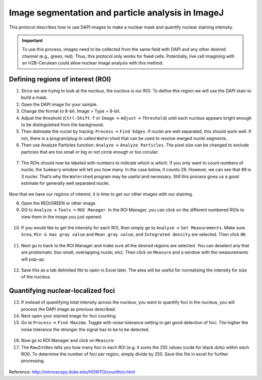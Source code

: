 =================
Image segmentation and particle analysis in ImageJ
=================

This protocol describes how to use DAPI images to make a nuclear mask and quantify nuclear staining intensity.

.. important::

  To use this process, images need to be collected from the same field with DAPI and any other desired channel (e.g., green, red). Thus, this protocol only works for fixed cells. Potentially, live cell imagining with an H2B-Cerulean could allow nuclear image analysis with this method. 

Defining regions of interest (ROI)
---------------------------------

1. Since we are trying to look at the nucleus, the nucleus is our ROI. To define this region we will use the DAPI stain to build a mask. 
2. Open the DAPI image for your sample. 
3. Change the format to 8-bit. Image > Type > 8-bit. 
4. Adjust the threshold (``Ctrl-Shift-T`` or ``Image`` -> ``Adjust`` -> ``Threshold``) until each nucleus appears bright enough to be distinguished from the background. 
5. Then delineate the nuclei by tracing: ``Process`` -> ``Find Edges``. If nuclei are well separated, this should work well. If not, there is a program/plug-in called ``Watershed`` that can be used to resolve merged nuclei segments. 
6. Then use Analyze Particles function: ``Analyze`` -> ``Analyze Particles``. The pixel size can be changed to exclude particles that are too small or big or not circle enough or too circular.

.. figure:: img/analyze_particles.png

7.	The ROIs should now be labeled with numbers to indicate which is which. If you only want to count numbers of nuclei, the ``Summary`` window will tell you how many. In the case below, it counts 29. However, we can see that #9 is 3 nuclei. That’s why the ``Watershed`` program may be useful and necessary. Still this process gives us a good estimate for generally well separated nuclei. 

.. figure:: img/count_particles.png

Now that we have our regions of interest, it is time to get our other images with our staining.

8.	Open the RED/GREEN or other image. 
9.	GO to ``Analyze`` -> ``Tools`` -> ``ROI Manager``. In the ROI Manager, you can click on the different numbered ROIs to view them in the image you just opened. 

.. figure:: img/roi_manager.png

10.	If you would like to get the intensity for each ROI, then simply go to ``Analyze`` -> ``Set Measurements``. Make sure ``Area``, ``Min & max gray value`` and ``Mean gray value``, and ``Integrated density`` are selected. Then click ``OK``. 

.. figure:: img/set_measurements.png

11.	Next go to back to the ROI Manager and make sure all the desired regions are selected. You can deselect any that are problematic (too small, overlapping nuclei, etc). Then click on ``Measure`` and a window with the measurements will pop-up. 

.. figure:: img/results.png

12.	Save this as a tab delimited file to open in Excel later. The area will be useful for normalizing the intensity for size of the nucleus. 

Quantifying nuclear-localized foci
---------------------------------

13.	If instead of quantifying total intensity across the nucleus, you want to quantify foci in the nucleus, you will process the DAPI image as previous described. 
14.	Next open your stained image for foci counting. 
15.	Go to ``Process`` -> ``Find Maxima``. Toggle with noise tolerance setting to get good detection of foci. The higher the noise tolerance the stronger the signal has to be to be detected. 

.. figure:: img/find_maxima.png

16.	Now go to ROI Manager and click on ``Measure``. 
17.	The ``RawIntDen`` tells you how many foci in each ROI (e.g. it sums the 255 values (code for black dots) within each ROI). To determine the number of foci per region, simply divide by 255. Save this file in excel for further processing. 

.. figure:: img/results2.png

Reference: http://microscopy.duke.edu/HOWTO/countfoci.html